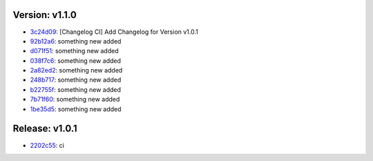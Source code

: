 Version: v1.1.0
===============

* `3c24d09 <https://github.com/SerGeRybakov/ci_changelog/commit/3c24d090c4499a41736eb90dd1a071bd021336fe>`__: [Changelog CI] Add Changelog for Version v1.0.1
* `92b12a6 <https://github.com/SerGeRybakov/ci_changelog/commit/92b12a65e206f209411336b9c7182ce0786a425e>`__: something new added
* `d071f51 <https://github.com/SerGeRybakov/ci_changelog/commit/d071f510cb20cf8788b7a4663f82e281221722b3>`__: something new added
* `038f7c6 <https://github.com/SerGeRybakov/ci_changelog/commit/038f7c62293d31de3d78bd714aab041e46ee23c6>`__: something new added
* `2a82ed2 <https://github.com/SerGeRybakov/ci_changelog/commit/2a82ed2432e8b77a5cda33aa2bbf3cd2d2d753c8>`__: something new added
* `248b717 <https://github.com/SerGeRybakov/ci_changelog/commit/248b7172d03947df0dc48ef686ac974d5367e95e>`__: something new added
* `b22755f <https://github.com/SerGeRybakov/ci_changelog/commit/b22755f9151b5f6549b30df1aeae673872cfed28>`__: something new added
* `7b71f60 <https://github.com/SerGeRybakov/ci_changelog/commit/7b71f60573cced4ca3e9625798536eb6c2b6d220>`__: something new added
* `1be35d5 <https://github.com/SerGeRybakov/ci_changelog/commit/1be35d50cbc2f52cc38bf582db36b75a9f05bebb>`__: something new added

Release: v1.0.1
===============
* `2202c55 <https://github.com/SerGeRybakov/ci_changelog/commit/2202c555c8d645990e4d9c239a73c816cd754c54>`__: ci
